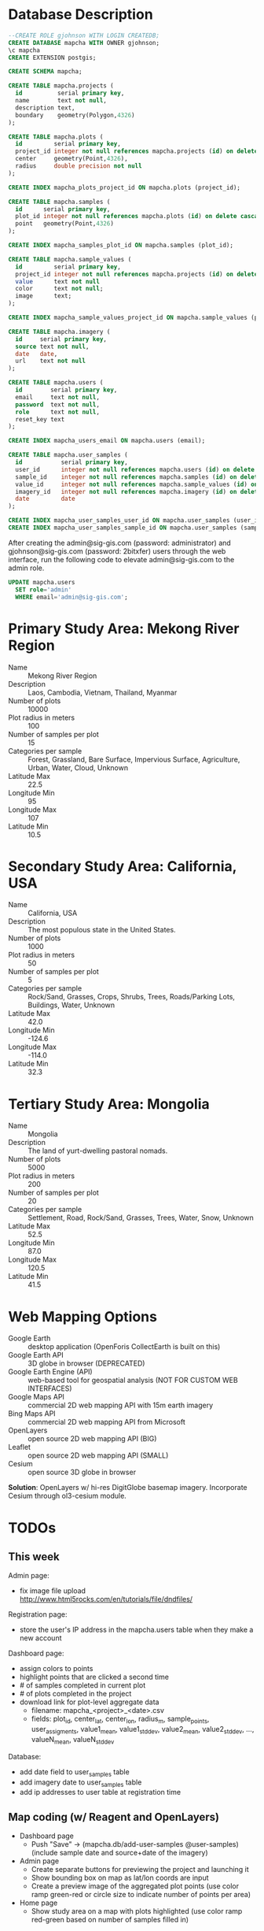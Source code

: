 * Database Description

#+name: create-mapcha-database
#+begin_src sql :engine postgresql :cmdline -U postgres :results silent :exports code
--CREATE ROLE gjohnson WITH LOGIN CREATEDB;
CREATE DATABASE mapcha WITH OWNER gjohnson;
\c mapcha
CREATE EXTENSION postgis;
#+end_src

#+name: create-mapcha-schema
#+begin_src sql :engine postgresql :cmdline mapcha :results silent :exports code
CREATE SCHEMA mapcha;
#+end_src

#+name: create-mapcha-plot-tables
#+begin_src sql :engine postgresql :cmdline mapcha :results silent :exports code
CREATE TABLE mapcha.projects (
  id          serial primary key,
  name        text not null,
  description text,
  boundary    geometry(Polygon,4326)
);

CREATE TABLE mapcha.plots (
  id         serial primary key,
  project_id integer not null references mapcha.projects (id) on delete cascade on update cascade,
  center     geometry(Point,4326),
  radius     double precision not null
);

CREATE INDEX mapcha_plots_project_id ON mapcha.plots (project_id);
#+end_src

#+name: create-mapcha-sample-tables
#+begin_src sql :engine postgresql :cmdline mapcha :results silent :exports code
CREATE TABLE mapcha.samples (
  id      serial primary key,
  plot_id integer not null references mapcha.plots (id) on delete cascade on update cascade,
  point   geometry(Point,4326)
);

CREATE INDEX mapcha_samples_plot_id ON mapcha.samples (plot_id);

CREATE TABLE mapcha.sample_values (
  id         serial primary key,
  project_id integer not null references mapcha.projects (id) on delete cascade on update cascade,
  value      text not null
  color      text not null;
  image      text;
);

CREATE INDEX mapcha_sample_values_project_id ON mapcha.sample_values (project_id);
#+end_src

#+name: create-mapcha-imagery-table
#+begin_src sql :engine postgresql :cmdline mapcha :results silent :exports code
CREATE TABLE mapcha.imagery (
  id     serial primary key,
  source text not null,
  date   date,
  url    text not null
);
#+end_src

#+name: create-mapcha-user-tables
#+begin_src sql :engine postgresql :cmdline mapcha :results silent :exports code
CREATE TABLE mapcha.users (
  id        serial primary key,
  email     text not null,
  password  text not null,
  role      text not null,
  reset_key text
);

CREATE INDEX mapcha_users_email ON mapcha.users (email);

CREATE TABLE mapcha.user_samples (
  id           serial primary key,
  user_id      integer not null references mapcha.users (id) on delete cascade on update cascade,
  sample_id    integer not null references mapcha.samples (id) on delete cascade on update cascade,
  value_id     integer not null references mapcha.sample_values (id) on delete cascade on update cascade,
  imagery_id   integer not null references mapcha.imagery (id) on delete cascade on update cascade,
  date         date
);

CREATE INDEX mapcha_user_samples_user_id ON mapcha.user_samples (user_id);
CREATE INDEX mapcha_user_samples_sample_id ON mapcha.user_samples (sample_id);
#+end_src

After creating the admin@sig-gis.com (password: administrator) and
gjohnson@sig-gis.com (password: 2bitxfer) users through the web
interface, run the following code to elevate admin@sig-gis.com to the
admin role.

#+name: grant-admin-role-to-admin-user
#+begin_src sql :engine postgresql :cmdline mapcha :results silent :exports code
UPDATE mapcha.users
  SET role='admin'
  WHERE email='admin@sig-gis.com';
#+end_src

* Primary Study Area: Mekong River Region

  - Name :: Mekong River Region
  - Description :: Laos, Cambodia, Vietnam, Thailand, Myanmar
  - Number of plots :: 10000
  - Plot radius in meters :: 100
  - Number of samples per plot :: 15
  - Categories per sample :: Forest, Grassland, Bare Surface, Impervious Surface, Agriculture, Urban, Water, Cloud, Unknown
  - Latitude Max :: 22.5
  - Longitude Min :: 95
  - Longitude Max :: 107
  - Latitude Min :: 10.5

* Secondary Study Area: California, USA

  - Name :: California, USA
  - Description :: The most populous state in the United States.
  - Number of plots :: 1000
  - Plot radius in meters :: 50
  - Number of samples per plot :: 5
  - Categories per sample :: Rock/Sand, Grasses, Crops, Shrubs, Trees, Roads/Parking Lots, Buildings, Water, Unknown
  - Latitude Max :: 42.0
  - Longitude Min :: -124.6
  - Longitude Max :: -114.0
  - Latitude Min :: 32.3

* Tertiary Study Area: Mongolia

  - Name :: Mongolia
  - Description :: The land of yurt-dwelling pastoral nomads.
  - Number of plots :: 5000
  - Plot radius in meters :: 200
  - Number of samples per plot :: 20
  - Categories per sample :: Settlement, Road, Rock/Sand, Grasses, Trees, Water, Snow, Unknown
  - Latitude Max :: 52.5
  - Longitude Min :: 87.0
  - Longitude Max :: 120.5
  - Latitude Min :: 41.5

* Web Mapping Options

  - Google Earth :: desktop application (OpenForis CollectEarth is built on this)
  - Google Earth API :: 3D globe in browser (DEPRECATED)
  - Google Earth Engine (API) :: web-based tool for geospatial analysis (NOT FOR CUSTOM WEB INTERFACES)
  - Google Maps API :: commercial 2D web mapping API with 15m earth imagery
  - Bing Maps API :: commercial 2D web mapping API from Microsoft
  - OpenLayers :: open source 2D web mapping API (BIG)
  - Leaflet :: open source 2D web mapping API (SMALL)
  - Cesium :: open source 3D globe in browser

  *Solution*: OpenLayers w/ hi-res DigitGlobe basemap imagery.
              Incorporate Cesium through ol3-cesium module.

* TODOs
** This week

   Admin page:
   - fix image file upload http://www.html5rocks.com/en/tutorials/file/dndfiles/

   Registration page:
   - store the user's IP address in the mapcha.users table when they make a new account

   Dashboard page:
   - assign colors to points
   - highlight points that are clicked a second time
   - # of samples completed in current plot
   - # of plots completed in the project
   - download link for plot-level aggregate data
     - filename: mapcha_<project>_<date>.csv
     - fields: plot_id, center_lat, center_lon, radius_m, sample_points, user_assigments, value1_mean, value1_stddev, value2_mean, value2_stddev, ..., valueN_mean, valueN_stddev

   Database:
   - add date field to user_samples table
   - add imagery date to user_samples table
   - add ip addresses to user table at registration time

** Map coding (w/ Reagent and OpenLayers)

   - Dashboard page
     - Push "Save" -> (mapcha.db/add-user-samples @user-samples) (include sample date and source+date of the imagery)
   - Admin page
     - Create separate buttons for previewing the project and launching it
     - Show bounding box on map as lat/lon coords are input
     - Create a preview image of the aggregated plot points (use color ramp green-red or circle size to indicate number of points per area)
   - Home page
     - Show study area on a map with plots highlighted (use color ramp red-green based on number of samples filled in)

** UI improvements

   - Add "Plots completed" label to Dashboard UI
   - Add "Percent agreement with other users" label to Dashboard UI
   - Add date of hi-res imagery (month and year) to Dashboard UI
   - Add a Quit button to the Dashboard UI
   - Add UA form validators (through html input tag options) to the Admin page
   - Add a Mapcha description to the Home page (use dl/dt/dd tags for text sections)
   - Add the spinner.gif after the "Create and launch this project" button on the Admin page, disable the button, and change the text to "Processing...please wait..."
   - Add "First Name", "Last Name", and "Institution" fields to Register and Account pages

** Next week

   - Show text descriptions and example images when hovering over sample values in the radio list
   - Change random point distribution algorithm to something else?
   - Adjust the SQL query for get-random-plot-sql to try and pick less sampled plots
   - Create a unique URL per project (e.g., http://mapcha.sig-gis.com/project/my-project-name) <-- do we really need this?
   - Allow an admin to select the imagery datasource (Digital Globe, Google Earth Engine?, locally hosted "chipset", other image server)
   - Allow an admin to upload a plots and points shapefile to create a new project (point features are the categories list)
   - Make https://github.com/sig-gis/mapcha/settings a private repository (probably need to delete another repository first)
   - Include imagery date in user_samples (look up DigitalGlobe imagery vintage)
   - Incorporate Cesium into the map interfaces for a 3D globe option https://github.com/openlayers/ol3-cesium
   - Include Facebook authentication as a login option
